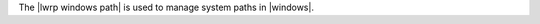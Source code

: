 .. The contents of this file are included in multiple topics.
.. This file should not be changed in a way that hinders its ability to appear in multiple documentation sets.

The |lwrp windows path| is used to manage system paths in |windows|.
